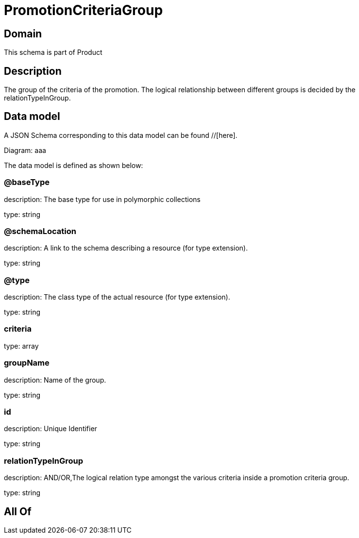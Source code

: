 = PromotionCriteriaGroup

[#domain]
== Domain

This schema is part of Product

[#description]
== Description
The group of the criteria of the promotion. The logical relationship between different groups is decided by the relationTypeInGroup.


[#data_model]
== Data model

A JSON Schema corresponding to this data model can be found //[here].

Diagram:
aaa

The data model is defined as shown below:


=== @baseType
description: The base type for use in polymorphic collections

type: string


=== @schemaLocation
description: A link to the schema describing a resource (for type extension).

type: string


=== @type
description: The class type of the actual resource (for type extension).

type: string


=== criteria
type: array


=== groupName
description: Name of the group.

type: string


=== id
description: Unique Identifier

type: string


=== relationTypeInGroup
description: AND/OR,The logical relation type amongst the various criteria inside a promotion criteria group.

type: string


[#all_of]
== All Of

